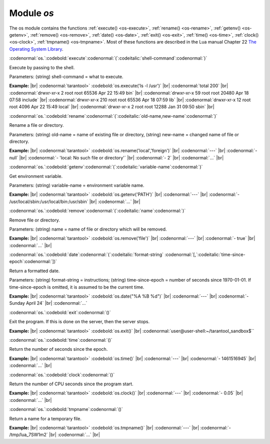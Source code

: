 .. _os-module:

-------------------------------------------------------------------------------
                            Module `os`
-------------------------------------------------------------------------------

.. module:: os

The os module contains the functions
:ref:`execute() <os-execute>`,
:ref:`rename() <os-rename>`,
:ref:`getenv() <os-getenv>`,
:ref:`remove() <os-remove>`,
:ref:`date() <os-date>`,
:ref:`exit() <os-exit>`,
:ref:`time() <os-time>`,
:ref:`clock() <os-clock>`,
:ref:`tmpname() <os-tmpname>`.
Most of these functions are described in the Lua manual
Chapter 22 `The Operating System Library <https://www.lua.org/pil/contents.html#22>`_.

.. _os-execute:

:codenormal:`os.`:codebold:`execute`:codenormal:`(`:codeitalic:`shell-command`:codenormal:`)`

Execute by passing to the shell.

Parameters: (string) shell-command = what to execute.

**Example:** |br|
:codenormal:`tarantool>` :codebold:`os.execute('ls -l /usr')` |br|
:codenormal:`total 200` |br|
:codenormal:`drwxr-xr-x   2 root root 65536 Apr 22 15:49 bin` |br|
:codenormal:`drwxr-xr-x  59 root root 20480 Apr 18 07:58 include` |br|
:codenormal:`drwxr-xr-x 210 root root 65536 Apr 18 07:59 lib` |br|
:codenormal:`drwxr-xr-x  12 root root  4096 Apr 22 15:49 local` |br|
:codenormal:`drwxr-xr-x   2 root root 12288 Jan 31 09:50 sbin` |br|

.. _os-rename:

:codenormal:`os.`:codebold:`rename`:codenormal:`(`:codeitalic:`old-name,new-name`:codenormal:`)`

Rename a file or directory.

Parameters: (string) old-name = name of existing file or directory,
(string) new-name = changed name of file or directory.

**Example:** |br|
:codenormal:`tarantool>` :codebold:`os.rename('local','foreign')` |br|
:codenormal:`---` |br|
:codenormal:`- null` |br|
:codenormal:`- 'local: No such file or directory'` |br|
:codenormal:`- 2` |br|
:codenormal:`...` |br|

.. _os-getenv:

:codenormal:`os.`:codebold:`getenv`:codenormal:`(`:codeitalic:`variable-name`:codenormal:`)`

Get environment variable.

Parameters: (string) variable-name = environment variable name.

**Example:** |br|
:codenormal:`tarantool>` :codebold:`os.getenv('PATH')` |br|
:codenormal:`---` |br|
:codenormal:`- /usr/local/sbin:/usr/local/bin:/usr/sbin` |br|
:codenormal:`...` |br|

.. _os-remove:

:codenormal:`os.`:codebold:`remove`:codenormal:`(`:codeitalic:`name`:codenormal:`)`

Remove file or directory.

Parameters: (string) name = name of file or directory which will be removed.

**Example:** |br|
:codenormal:`tarantool>` :codebold:`os.remove('file')` |br|
:codenormal:`---` |br|
:codenormal:`- true` |br|
:codenormal:`...` |br|

.. _os-date:

:codenormal:`os.`:codebold:`date`:codenormal:`(`:codeitalic:`format-string` :codenormal:`[,`:codeitalic:`time-since-epoch`:codenormal:`])`

Return a formatted date.

Parameters: (string) format-string = instructions; (string) time-since-epoch =
number of seconds since 1970-01-01. If time-since-epoch is omitted, it is assumed to be the current time.

**Example:** |br|
:codenormal:`tarantool>` :codebold:`os.date("%A %B %d")` |br|
:codenormal:`---` |br|
:codenormal:`- Sunday April 24` |br|
:codenormal:`...`

.. _os-exit:

:codenormal:`os.`:codebold:`exit`:codenormal:`()`

Exit the program. If this is done on the server, then the server stops.

**Example:** |br|
:codenormal:`tarantool>` :codebold:`os.exit()` |br|
:codenormal:`user@user-shell:~/tarantool_sandbox$``

.. _os-time:

:codenormal:`os.`:codebold:`time`:codenormal:`()`

Return the number of seconds since the epoch.

**Example:** |br|
:codenormal:`tarantool>` :codebold:`os.time()` |br|
:codenormal:`---` |br|
:codenormal:`- 1461516945` |br|
:codenormal:`...` |br|

.. _os-clock:

:codenormal:`os.`:codebold:`clock`:codenormal:`()`

Return the number of CPU seconds since the program start.

**Example:** |br|
:codenormal:`tarantool>` :codebold:`os.clock()` |br|
:codenormal:`---` |br|
:codenormal:`- 0.05` |br|
:codenormal:`...` |br|

.. _os-tmpname:

:codenormal:`os.`:codebold:`tmpname`:codenormal:`()`

Return a name for a temporary file.

**Example:** |br|
:codenormal:`tarantool>` :codebold:`os.tmpname()` |br|
:codenormal:`---` |br|
:codenormal:`- /tmp/lua_7SW1m2` |br|
:codenormal:`...` |br|


